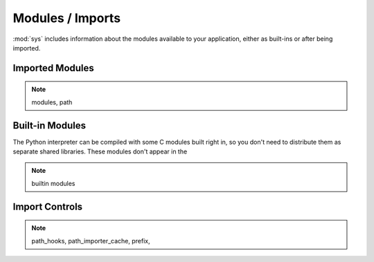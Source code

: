 =================
Modules / Imports
=================

:mod:`sys` includes information about the modules available to your application, either as built-ins or after being imported.

Imported Modules
================



.. note:: modules, path

Built-in Modules
================

The Python interpreter can be compiled with some C modules built right in, so you don't need to distribute them as separate shared libraries.  These modules don't appear in the 

.. seealso::

    `Build instructions <http://svn.python.org/view/python/trunk/README?view=markup>`_
        Instructions for building Python, from the README distributed with the source.

.. note:: builtin modules

Import Controls
===============

.. note:: path_hooks, path_importer_cache, prefix, 

